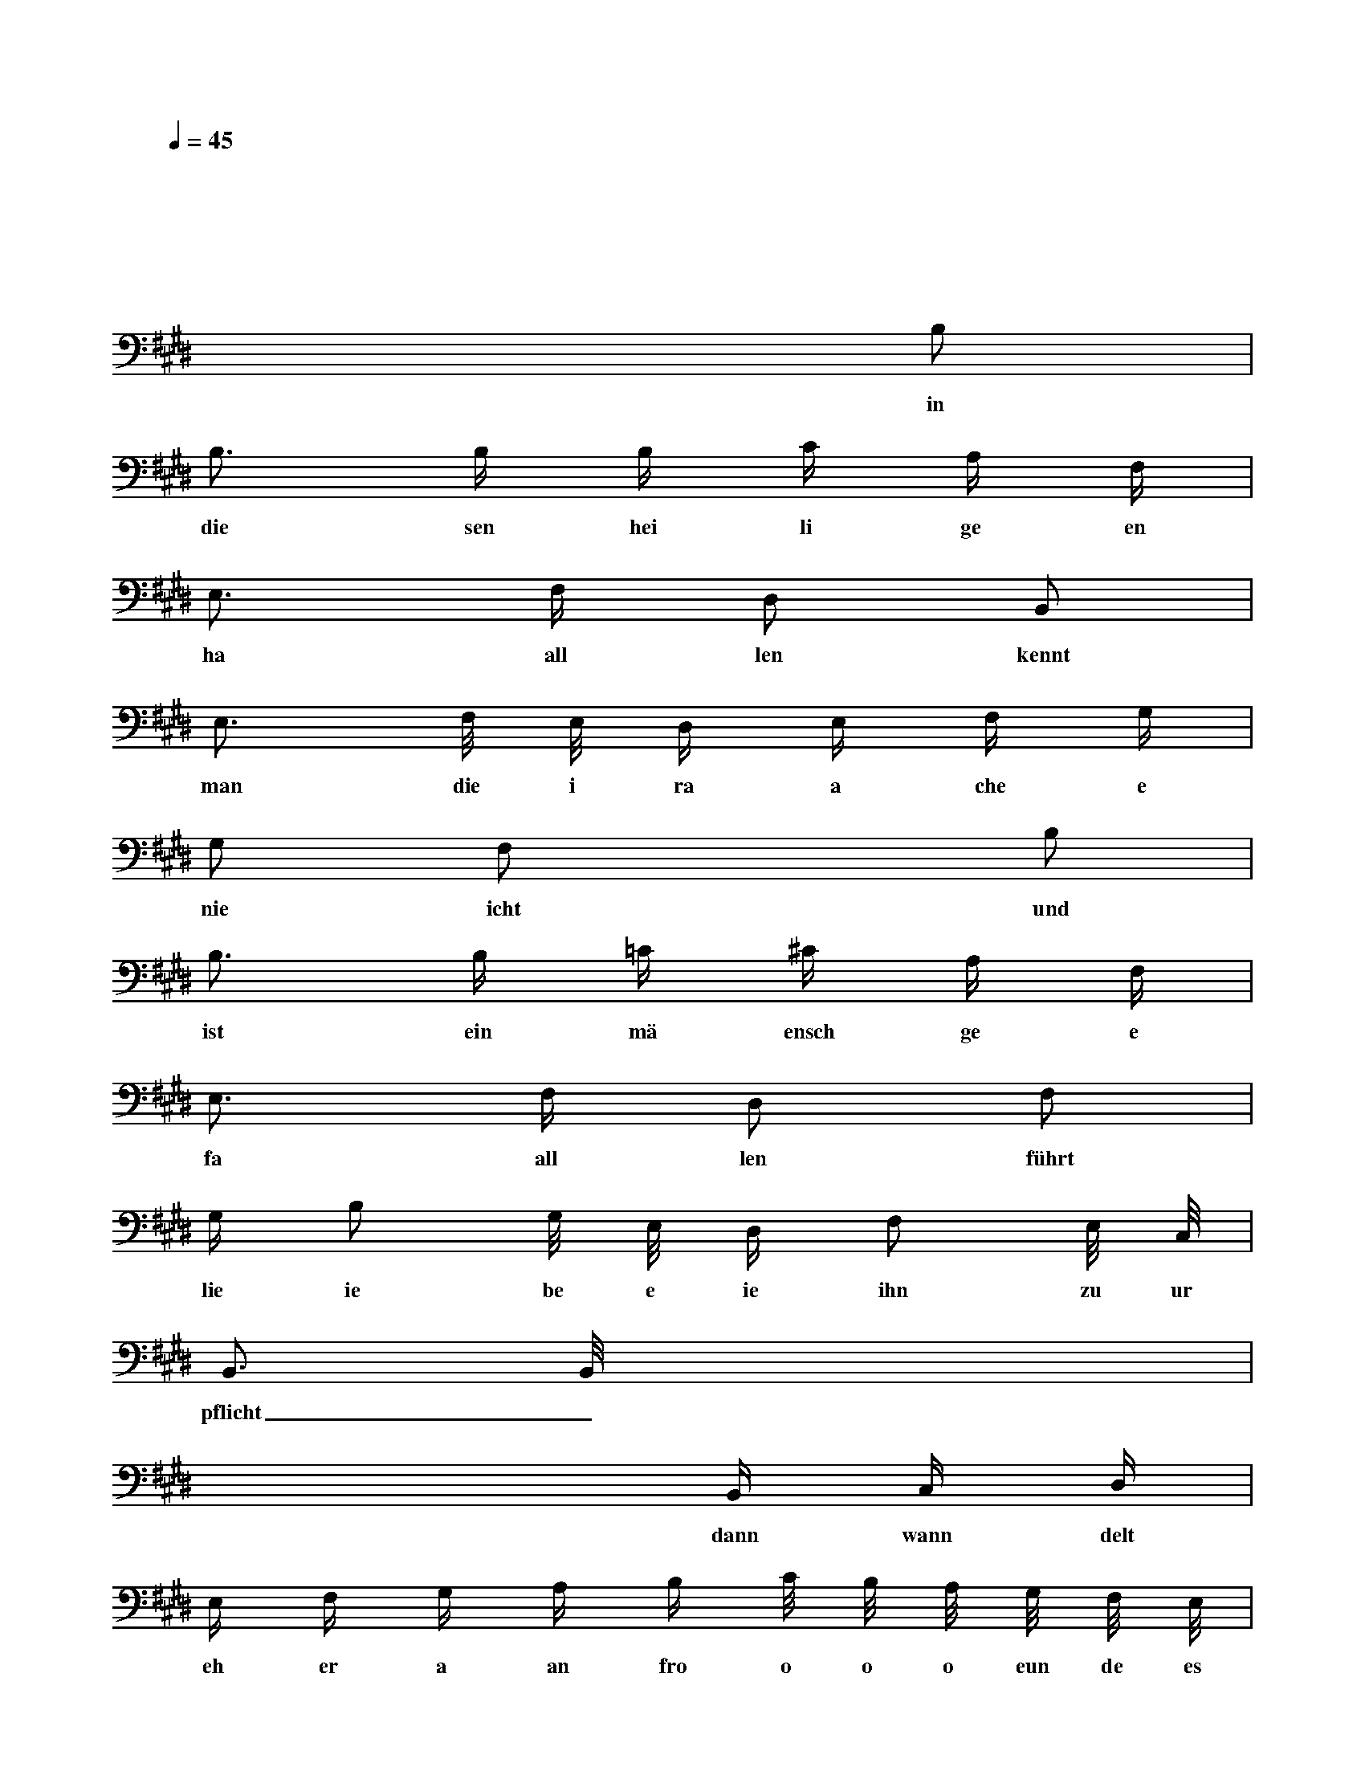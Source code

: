 X: 1
M: 2/4
L: 1/16
Q:1/4=45
K:E
V:1
x|
x8|
x6 B,2|
w: in
B,3 B, B, C A, F,|
w: die sen hei li ge en
E,3 F, D,2 B,,2|
w: ha all len kennt
E,3 F,/2 E,/2 D, E, F, G,|
w: man die i ra a che e
G,2 F,2 x2 B,2|
w: nie icht und
B,3 B, =C ^C A, F,|
w: ist ein mä ensch ge e
E,3 F, D,2 F,2|
w: fa all len führt
G, B,2 G,/2 E,/2 D, F,2 E,/2 C,/2|
w: lie ie be e ie ihn zu ur
B,,3 B,,/2 x4 x/2|
w: pflicht_
x4 x B,, C, D,|
w: dann wann delt
E, F, G, A, B, C/2 B,/2 A,/2 G,/2 F,/2 E,/2|
w: eh er a an fro o o o eun de es
G,2 F,2 x B,, C, D,|
w: ha and ver gnügt und
E, F, G, A, B, C/2 B,/2 A,/2 G,/2 F,/2 E,/2|
w: froh oh i ins be e e e ess re e
G,2 F,2 x F, G, A,|
w: la and dann wann delt
B,3 G, E,3 F,/2 G,/2|
w: er an freun de es
B,2 A,2 x F, F, F,|
w: ha and ver gnügt und
G,2 F,/2 G,/2 A,/2 F,/2 E,2 F,2|
w: froh i i i ins bess re
F,2 G,2 x E, B,, A,,|
w: la and dann wann delt
G,,3 G,, C,3 C,|
w: er an freun des
F,,3 F,,/2 x3/2 B,, B,, B,,|
w: hand_ ver gnügt und
E,2 A,,2 B,,2 B,,2|
w: froh ins bess re
E,3 E,/2 x/2 G,,3 G,,/2 x/2|
w: land_ ins_
F,,4 A,,2 C,2|
w: bess re ins
C,/2 B,,4 B,, x/2 C, D,|
w: be ess_ re e
E,3 E,/2 x/2 x4|
w: land_
x8|
M: 1/8
x2 |
M: 2/4
x6 B,2 |
w: in
B,3 B, B, C A, F,|
w: die sen hei li ge en
E,3 F, D,2 B,,2|
w: ma au ern wo
E,3 F,/2 E,/2 D, E, F, G,|
w: mensch de en me ensch e en
G,2 F,2 x2 B,2|
w: lie iebt kann
B,3 B, =C ^C A, F,|
w: kein ver rä ä te er
E,3 F, D,2 F,2|
w: la au ern weil
G, B,2 G,/2 E,/2 D, F,2 E,/2 C,/2|
w: ma an de em fa eind vä er
B,,3 B,,/2 x/2 x4|
w: gibt_
x4 x B,, C, D,|
w: wen sol che
E, F, G, A, B, C/2 B,/2 A,/2 G,/2 F,/2 E,/2|
w: le e re en ni i i i icht ä er
G,2 F,2 x B,, C, D,|
w: freu en ver die net
E, F, G, A, B, C/2 B,/2 A,/2 G,/2 F,/2 E,/2|
w: ni icht a ein me e e e ensch zu u
G,2 F,2 x F, G, A,|
w: sa ein wen sol che
B,3 G, E,3 F,/2 G,/2|
w: leh ren nicht ä er
B,2 A,2 x F, F, F,|
w: freu en ver die net
G,2 F,/2 G,/2 A,/2 F,/2 E,2 F,2|
w: nicht a a ei in mensch zu
F,2 G,2 x E, B,, A,,|
w: sa ein wen sol che
G,,3 G,, C,3 C,|
w: leh ren nicht er
F,,3 F,,/2 x3/2 B,, B,, B,,|
w: freun_ ver die net
E,2 A,,2 B,,2 B,,2|
w: nicht ein mensch zu
E,3 E,/2 x/2 G,,3 G,,/2 x/2|
w: sein_ ein_
F,,4 A,,2 C,2|
w: me ensch ein
C,/2 B,,4 B,, x/2 C, D,|
w: me ensch_ zu u
E,3 E,/2 x/2 x4|
w: sein_
x8|
x7
